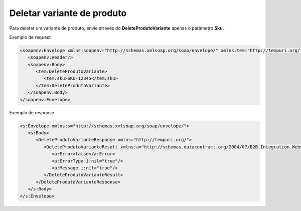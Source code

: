 Deletar variante de produto
=======
Para deletar um variante de produto, envie através do **DeleteProdutoVariante** apenas o parâmetro **Sku**. 

Exemplo de request

.. code-block:: xml

  <soapenv:Envelope xmlns:soapenv="http://schemas.xmlsoap.org/soap/envelope/" xmlns:tem="http://tempuri.org/">
     <soapenv:Header/>
     <soapenv:Body>
        <tem:DeleteProdutoVariante>
           <tem:sku>SKU-12345</tem:sku>
        </tem:DeleteProdutoVariante>
     </soapenv:Body>
  </soapenv:Envelope>

Exemplo de response

.. code-block:: xml

  <s:Envelope xmlns:s="http://schemas.xmlsoap.org/soap/envelope/">
     <s:Body>
        <DeleteProdutoVarianteResponse xmlns="http://tempuri.org/">
           <DeleteProdutoVarianteResult xmlns:a="http://schemas.datacontract.org/2004/07/B2B.Integration.Webservices" xmlns:i="http://www.w3.org/2001/XMLSchema-instance">
              <a:Error>false</a:Error>
              <a:ErrorType i:nil="true"/>
              <a:Message i:nil="true"/>
           </DeleteProdutoVarianteResult>
        </DeleteProdutoVarianteResponse>
     </s:Body>
  </s:Envelope>
